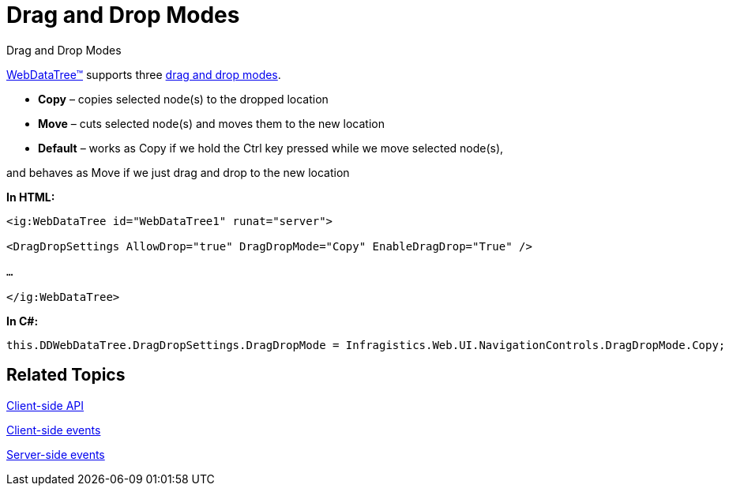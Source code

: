 ﻿////

|metadata|
{
    "name": "webdatatree-drag-and-drop-modes",
    "controlName": ["WebDataTree"],
    "tags": [],
    "guid": "356e0e47-0c6e-457c-b8ef-0a7557e7e5c9",  
    "buildFlags": [],
    "createdOn": "2010-06-03T08:43:53.7563831Z"
}
|metadata|
////

= Drag and Drop Modes

Drag and Drop Modes

link:infragistics4.web.v{ProductVersion}~infragistics.web.ui.navigationcontrols.webdatatree.html[WebDataTree™] supports three link:infragistics4.web.v{ProductVersion}~infragistics.web.ui.navigationcontrols.dragdropsettings~dragdropmode.html[drag and drop modes].

* *Copy* – copies selected node(s) to the dropped location
* *Move* – cuts selected node(s) and moves them to the new location
* *Default* – works as Copy if we hold the Ctrl key pressed while we move selected node(s),

and behaves as Move if we just drag and drop to the new location

*In HTML:* 
----

<ig:WebDataTree id="WebDataTree1" runat="server">

<DragDropSettings AllowDrop="true" DragDropMode="Copy" EnableDragDrop="True" />

…

</ig:WebDataTree> 
----

*In C#:*
----

this.DDWebDataTree.DragDropSettings.DragDropMode = Infragistics.Web.UI.NavigationControls.DragDropMode.Copy;
----

== Related Topics

link:webdatatree-drag-and-drop-client-side-api.html[Client-side API]

link:webdatatree-drag-and-drop-client-side-events.html[Client-side events]

link:webdatatree-drag-and-drop-handle-server-side-event.html[Server-side events]